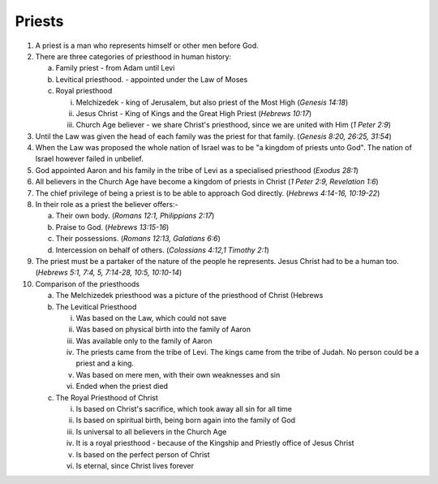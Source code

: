 Priests
~~~~~~~

1. A priest is a man who represents himself or other men before God.

#. There are three categories of priesthood in human history:

   a. Family priest - from Adam until Levi

   #. Levitical priesthood. - appointed under the Law of Moses

   #. Royal priesthood

      i. Melchizedek - king of Jerusalem, but also priest of the Most High (`Genesis 14:18`)

      #. Jesus Christ - King of Kings and the Great High Priest (`Hebrews 10:17`)

      #. Church Age believer - we share Christ's priesthood, since we are united with Him (`1 Peter 2:9`)



#. Until the Law was given the head of each family was the priest for that family. (`Genesis 8:20, 26:25, 31:54`)

#. When the Law was proposed the whole nation of Israel was to be "a kingdom of priests unto God". The nation of Israel however failed in unbelief.

#. God appointed Aaron and his family in the tribe of Levi as a specialised priesthood (`Exodus 28:1`)

#. All believers in the Church Age have become a kingdom of priests in Christ (`1 Peter 2:9, Revelation 1:6`)

#. The chief privilege of being a priest is to be able to approach God directly. (`Hebrews 4:14-16, 10:19-22`)

#. In their role as a priest the believer offers:-

   a. Their own body. (`Romans 12:1, Philippians 2:17`)

   #. Praise to God. (`Hebrews 13:15-16`)

   #. Their possessions. (`Romans 12:13, Galatians 6:6`)

   #. Intercession on behalf of others. (`Colossians 4:12,1 Timothy 2:1`)


#. The priest must be a partaker of the nature of the people he represents. Jesus Christ had to be a human too. (`Hebrews 5:1, 7:4, 5, 7:14-28, 10:5, 10:10-14`)

#. Comparison of the priesthoods

   a. The Melchizedek priesthood was a picture of the priesthood of Christ (Hebrews

   #. The Levitical Priesthood

      i. Was based on the Law, which could not save

      #. Was based on physical birth into the family of Aaron

      #. Was available only to the family of Aaron

      #. The priests came from the tribe of Levi. The kings came from the tribe of Judah. No person could be a priest and a king.

      #. Was based on mere men, with their own weaknesses and sin

      #. Ended when the priest died


   #. The Royal Priesthood of Christ

      i. Is based on Christ's sacrifice, which took away all sin for all time

      #. Is based on spiritual birth, being born again into the family of God

      #. Is universal to all believers in the Church Age

      #. It is a royal priesthood - because of the Kingship and Priestly office of Jesus Christ

      #. Is based on the perfect person of Christ

      #. Is eternal, since Christ lives forever




